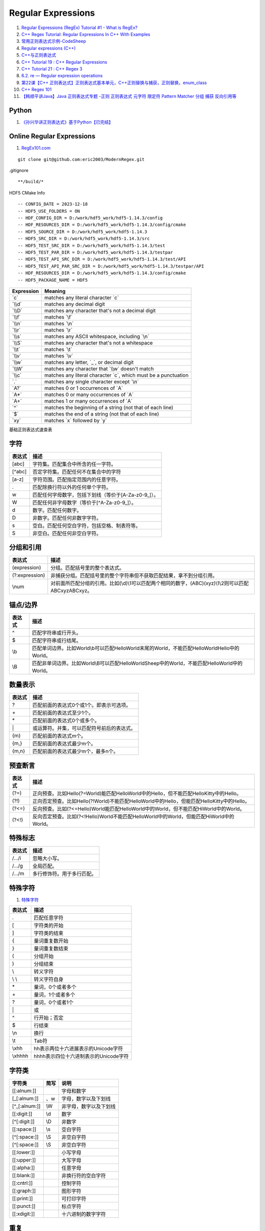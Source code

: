 Regular Expressions
==================================

#. `Regular Expressions (RegEx) Tutorial #1 - What is RegEx? <https://www.youtube.com/watch?v=r6I-Ahc0HB4&list=PL4cUxeGkcC9g6m_6Sld9Q4jzqdqHd2HiD/>`_
#. `C++ Regex Tutorial: Regular Expressions In C++ With Examples <https://www.softwaretestinghelp.com/regex-in-cpp/>`_
#. `常用正则表达式示例-CodeSheep <https://r2coding.com/#/README?id=%E6%AD%A3%E5%88%99%E8%A1%A8%E8%BE%BE%E5%BC%8F/>`_
#. `Regular expressions (C++) <https://learn.microsoft.com/en-us/cpp/standard-library/regular-expressions-cpp?view=msvc-170/>`_
#. `C++与正则表达式 <https://paul.pub/cpp-regex/>`_
#. `C++ Tutorial 19 : C++ Regular Expressions <https://www.youtube.com/watch?v=9K4N6MO_R1Y>`_
#. `C++ Tutorial 21 : C++ Regex 3 <https://www.youtube.com/watch?v=tsR2rNTX3D0/>`_
#. `6.2. re — Regular expression operations <https://python.readthedocs.io/en/latest/library/re.html>`_
#. `第22课【C++ 正则表达式】正则表达式基本单元，C++正则替换与捕获，正则替换，enum_class <https://www.bilibili.com/video/BV1Rp4y1j7D9/>`_
#. `C++ Regex 101 <https://www.fluentcpp.com/2020/02/28/c-regex-101-simple-code-for-simple-cases-with-regexes/>`_
#. `【韩顺平讲Java】Java 正则表达式专题 -正则 正则表达式 元字符 限定符 Pattern Matcher 分组 捕获 反向引用等 <https://www.bilibili.com/video/BV1Eq4y1E79W/>`_

Python
------------------------------------------
#. `《孙兴华讲正则表达式》基于Python【已完结】 <https://www.bilibili.com/video/BV1kp4y1C7c8/>`_


Online Regular Expressions
-------------------------------
#. `RegEx101.com <https://RegEx101.com/>`_

::

  git clone git@github.com:eric2003/ModernRegex.git
  
.gitignore
::

  **/build/*  
  
HDF5 CMake Info
::

  -- CONFIG_DATE = 2023-12-18
  -- HDF5_USE_FOLDERS = ON
  -- HDF_CONFIG_DIR = D:/work/hdf5_work/hdf5-1.14.3/config
  -- HDF_RESOURCES_DIR = D:/work/hdf5_work/hdf5-1.14.3/config/cmake
  -- HDF5_SOURCE_DIR = D:/work/hdf5_work/hdf5-1.14.3
  -- HDF5_SRC_DIR = D:/work/hdf5_work/hdf5-1.14.3/src
  -- HDF5_TEST_SRC_DIR = D:/work/hdf5_work/hdf5-1.14.3/test
  -- HDF5_TEST_PAR_DIR = D:/work/hdf5_work/hdf5-1.14.3/testpar
  -- HDF5_TEST_API_SRC_DIR = D:/work/hdf5_work/hdf5-1.14.3/test/API
  -- HDF5_TEST_API_PAR_SRC_DIR = D:/work/hdf5_work/hdf5-1.14.3/testpar/API
  -- HDF_RESOURCES_DIR = D:/work/hdf5_work/hdf5-1.14.3/config/cmake
  -- HDF5_PACKAGE_NAME = HDF5
  
.. list-table::
   :header-rows: 1

   * - Expression
     - Meaning
   * - \`c\`
     - matches any literal character \`c\`
   * - \`\\\\d\`
     - matches any decimal digit
   * - \`\\\\D\`
     - matches any character that's not a decimal digit
   * - \`\\\\f\`
     - matches \`\\f\`
   * - \`\\\\n\`
     - matches \`\\n\`
   * - \`\\\\r\`
     - matches \`\\r\`
   * - \`\\\\s\`
     - matches any ASCII whitespace, including \`\\n\`
   * - \`\\\\S\`
     - matches any character that's not a whitespace
   * - \`\\\\t\`
     - matches \`\\t\`
   * - \`\\\\v\`
     - matches \`\\v\`
   * - \`\\\\w\`
     - matches any letter, \`_\`, or decimal digit
   * - \`\\\\W\`
     - matches any character that \`\\\\w\` doesn't match
   * - \`\\\\c\`
     - matches any literal character \`c\`, which must be a punctuation
   * - \`.\`
     - matches any single character except \`\\n\`
   * - \`A?\`
     - matches 0 or 1 occurrences of \`A\`
   * - \`A*\`
     - matches 0 or many occurrences of \`A\`
   * - \`A+\`
     - matches 1 or many occurrences of \`A\`
   * - \`^\`
     - matches the beginning of a string (not that of each line)
   * - \`$\`
     - matches the end of a string (not that of each line)
   * - \`xy\`
     - matches \`x\` followed by \`y\`

基础正则表达式速查表

字符
------------

.. list-table::
   :header-rows: 1

   * - 表达式
     - 描述
   * - [abc]
     - 字符集。匹配集合中所含的任一字符。
   * - [^abc]
     - 否定字符集。匹配任何不在集合中的字符
   * - [a-z]
     - 字符范围。匹配指定范围内的任意字符。
   * - .
     - 匹配除换行符以外的任何单个字符。
   * - \w
     - 匹配任何字母数字，包括下划线（等价于[A-Za-z0-9\_]）。
   * - \W
     - 匹配任何非字母数字（等价于[^A-Za-z0-9\_]）。
   * - \d
     - 数字。匹配任何数字。
   * - \D
     - 非数字。匹配任何非数字字符。
   * - \s
     - 空白。匹配任何空白字符，包括空格、制表符等。
   * - \S
     - 非空白。匹配任何非空白字符。

分组和引用
------------

.. list-table::
   :header-rows: 1

   * - 表达式
     - 描述
   * - (expression)
     - 分组。匹配括号里的整个表达式。
   * - (?:expression)
     - 非捕获分组。匹配括号里的整个字符串但不获取匹配结果，拿不到分组引用。
   * - \\num
     - 对前面所匹配分组的引用。比如(\\d)\\1可以匹配两个相同的数字，(ABC)(xyz)\\1\\2则可以匹配ABCxyzABCxyz。

锚点/边界
------------

.. list-table::
   :header-rows: 1

   * - 表达式
     - 描述
   * - ^
     - 匹配字符串或行开头。
   * - $
     - 匹配字符串或行结尾。
   * - \\b
     - 匹配单词边界。比如World\\b可以匹配HelloWorld末尾的World，不能匹配HelloWorldHello中的World。
   * - \\B
     - 匹配非单词边界。比如World\\B可以匹配HelloWorldSheep中的World，不能匹配HelloWorld中的World。


数量表示
------------

.. list-table::
   :header-rows: 1

   * - 表达式
     - 描述
   * - ?
     - 匹配前面的表达式0个或1个。即表示可选项。
   * - \+
     - 匹配前面的表达式至少1个。
   * - \*
     - 匹配前面的表达式0个或多个。
   * - \|
     - 或运算符。并集，可以匹配符号前后的表达式。
   * - {m}
     - 匹配前面的表达式m个。
   * - {m,}
     - 匹配前面的表达式最少m个。
   * - {m,n}
     - 匹配前面的表达式最少m个，最多n个。

预查断言
------------

.. list-table::
   :header-rows: 1

   * - 表达式
     - 描述
   * - (?=)
     - 正向预查。比如Hello(?=World)能匹配HelloWorld中的Hello，但不能匹配HelloKitty中的Hello。
   * - (?!)
     - 正向否定预查。比如Hello(?!World)不能匹配HelloWorld中的Hello，但能匹配HelloKitty中的Hello。
   * - (?<=)
     - 反向预查。比如(?<=Hello)World能匹配HelloWorld中的World，但不能匹配HiWorld中的World。
   * - (?<!)
     - 反向否定预查。比如(?<!Hello)World不能匹配HelloWorld中的World，但能匹配HiWorld中的World。

特殊标志
------------

.. list-table::
   :header-rows: 1

   * - 表达式
     - 描述
   * - /.../i
     - 忽略大小写。
   * - /.../g
     - 全局匹配。
   * - /.../m
     - 多行修饰符。用于多行匹配。

特殊字符
------------
#. `特殊字符 <https://paul.pub/cpp-regex/>`_

.. list-table::
   :header-rows: 1

   * - 表达式
     - 描述
   * - .
     - 匹配任意字符
   * - [
     - 字符类的开始
   * - ]
     - 字符类的结束
   * - {
     - 量词重复数开始
   * - }
     - 量词重复数结束
   * - (
     - 分组开始
   * - )
     - 分组结束
   * - \\
     - 转义字符
   * - \\ \\
     - 转义字符自身
   * - \*
     - 量词，0个或者多个
   * - \+
     - 量词，1个或者多个
   * - ?
     - 量词，0个或者1个 
   * - \|
     - 或
   * - ^
     - 行开始；否定
   * - $
     - 行结束
   * - \\n
     - 换行
   * - \\t
     - Tab符
   * - \\xhh
     - hh表示两位十六进展表示的Unicode字符
   * - \\xhhhh
     - hhhh表示四位十六进制表示的Unicode字符

字符类
------------
.. list-table::
   :header-rows: 1

   * - 字符类
     - 简写
     - 说明
   * - [[:alnum:]]
     - 
     - 字母和数字
   * - [_[:alnum:]]
     - \、w
     - 字母，数字以及下划线
   * - [^_[:alnum:]]
     - \\W
     - 非字母，数字以及下划线
   * - [[:digit:]]
     - \\d
     - 数字
   * - [^[:digit:]]
     - \\D
     - 非数字
   * - [[:space:]]
     - \\s
     - 空白字符
   * - [^[:space:]]
     - \\S
     - 非空白字符
   * - [^[:space:]]
     - \\S
     - 非空白字符
   * - [[:lower:]]
     - 
     - 小写字母
   * - [[:upper:]]
     - 
     - 大写字母
   * - [[:alpha:]]
     - 
     - 任意字母
   * - [[:blank:]]
     - 
     - 非换行符的空白字符
   * - [[:cntrl:]]
     - 
     - 控制字符
   * - [[:graph:]]
     - 
     - 图形字符
   * - [[:print:]]
     - 
     - 可打印字符
   * - [[:punct:]]
     - 
     - 标点字符
   * - [[:xdigit:]]
     - 
     - 十六进制的数字字符

重复
----------
.. list-table::
   :header-rows: 1

   * - 表达式
     - 描述
   * - {n}
     - 重复n次
   * - {n,}
     - 重复n或更多次
   * - {n,m}
     - 重复[n ~ m]次
   * - \*
     - 重复0次或多次，等同于{0,}
   * - \+
     - 重复1次或多次，等同于{1,}
   * - ?
     - 重复0次或1次，等同于{0,1}

Example
----------
.. list-table::
   :header-rows: 1

   * - 表达式
     - 描述
   * - .*
     - 匹配任意字符,重复0次或多次
   * - {n,}
     - 重复n或更多次
   * - {n,m}
     - 重复[n ~ m]次
   * - \*
     - 重复0次或多次，等同于{0,}
   * - \+
     - 重复1次或多次，等同于{1,}
   * - ?
     - 重复0次或1次，等同于{0,1}	 
